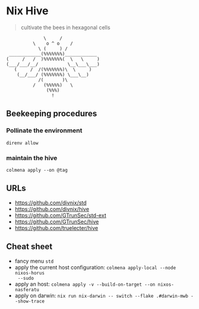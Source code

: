 * Nix Hive

#+BEGIN_QUOTE
cultivate the bees in hexagonal cells
#+END_QUOTE

#+begin_src
              \     /
          \    o ^ o    /
            \ (     ) /
 ____________(%%%%%%%)____________
(     /   /  )%%%%%%%(  \   \     )
(___/___/__/           \__\___\___)
   (     /  /(%%%%%%%)\  \     )
    (__/___/ (%%%%%%%) \___\__)
            /(       )\
          /   (%%%%%)   \
               (%%%)
                 !
#+end_src

** Beekeeping procedures

*** Pollinate the environment

#+begin_src shell
direnv allow
#+end_src

*** maintain the hive

#+begin_src shell
colmena apply --on @tag
#+end_src

** URLs

- https://github.com/divnix/std
- https://github.com/divnix/hive
- https://github.com/GTrunSec/std-ext
- https://github.com/GTrunSec/hive
- https://github.com/truelecter/hive

** Cheat sheet

- fancy menu ~std~
- apply the current host configuration: ~colmena apply-local --node nixos-horus
  --sudo~
- apply an host: ~colmena apply -v --build-on-target --on nixos-nasferatu~
- apply on darwin: ~nix run nix-darwin -- switch --flake .#darwin-mwb --show-trace~
